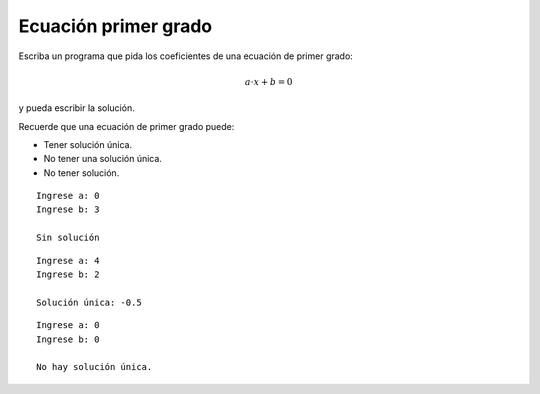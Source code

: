 Ecuación primer grado
---------------------

Escriba un programa que pida los coeficientes de una ecuación de primer
grado:

.. math::

	a\cdot x + b = 0

y pueda escribir la solución.

Recuerde que una ecuación de primer grado puede:

* Tener solución única.
* No tener una solución única.
* No tener solución.

::

	Ingrese a: 0
	Ingrese b: 3

	Sin solución

::

	Ingrese a: 4
	Ingrese b: 2

	Solución única: -0.5

::

	Ingrese a: 0
	Ingrese b: 0

	No hay solución única.
